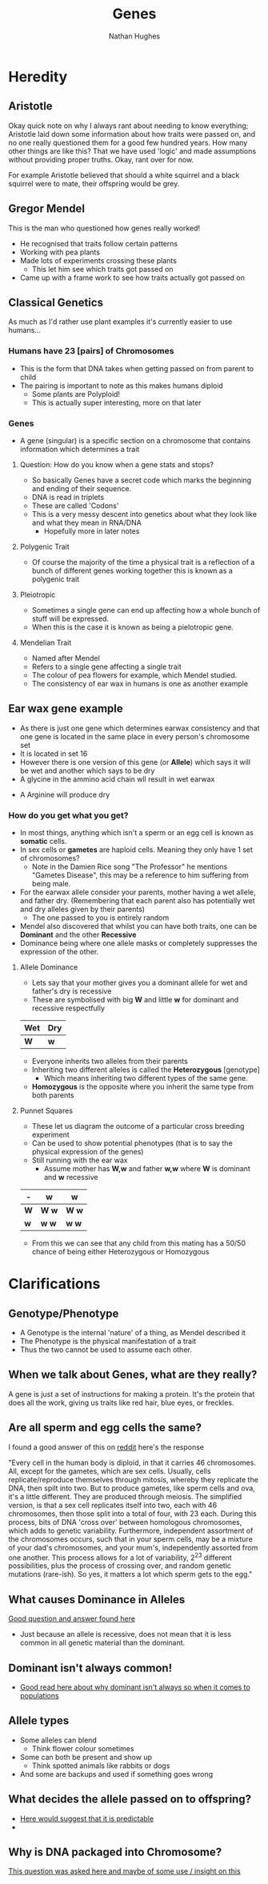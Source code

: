 
#+TITLE: Genes
#+OPTIONS: toc:nil 
#+AUTHOR: Nathan Hughes 

* Heredity

** Aristotle
Okay quick note on why I always rant about needing to know everything; Aristotle laid down some information 
about how traits were passed on, and no one really questioned them for a good few hundred years. How many other things
are like this? That we have used 'logic' and made assumptions without providing proper truths. Okay, rant over for now.

For example Aristotle believed that should a white squirrel and a black squirrel were to mate, their offspring would 
be grey. 

** Gregor Mendel 
[[./images/mendel.png]] 

This is the man who questioned how genes really worked! 

- He recognised that traits follow certain patterns 
- Working with pea plants 
- Made lots of experiments crossing these plants 
  - This let him see which traits got passed on 
- Came up with a frame work to see how traits actually got passed on 

** Classical Genetics 
As much as I'd rather use plant examples it's currently easier to use humans... 

*** Humans have 23 [pairs] of Chromosomes 
- This is the form that DNA takes when getting passed on from parent to child
- The pairing is important to note as this makes humans diploid
  - Some plants are Polyploid! 
  - This is actually super interesting, more on that later
[[./images/chromo.png]]

*** Genes 
- A gene (singular) is a specific section on a chromosome that contains information which determines a trait 

[[./images/genes.png]]

**** Question: How do you know when a gene stats and stops?
- So basically Genes have a secret code which marks the beginning and ending of their sequence. 
- DNA is read in triplets
- These are called 'Codons'
- This is a very messy descent into genetics about what they look like and what they mean in RNA/DNA
  - Hopefully more in later notes
 

**** Polygenic Trait
- Of course the majority of the time a physical trait is a reflection of a bunch of different genes working together
 this is known as a polygenic trait 

**** Pleiotropic 
- Sometimes a single gene can end up affecting how a whole bunch of stuff will be expressed. 
- When this is the case it is known as being a pielotropic gene.

**** Mendelian Trait 
- Named after Mendel 
- Refers to a single gene affecting a single trait 
- The colour of pea flowers for example, which Mendel studied. 
- The consistency of ear wax in humans is one as another example 

** Ear wax gene example 
[[./images/earwax.png]]

- As there is just one gene which determines earwax consistency and that one gene is located in the same place 
 in every person's chromosome set 
- It is located in set 16 
- However there is one version of this gene (or *Allele*) which says it will be wet and another which says to be dry
- A glycine in the ammino acid chain wll result in wet earwax
[[./images/glycineear.png]] 
- A Arginine will produce dry 
[[./images/arginineear.png]]

*** How do you get what you get? 
- In most things, anything which isn't a sperm or an egg cell is known as *somatic* cells. 
- In sex cells or *gametes* are haploid cells. Meaning they only have 1 set of chromosomes? 
  - Note in the Damien Rice song "The Professor" he mentions "Gametes Disease", this may be a reference to him suffering from being male.
- For the earwax allele consider your parents, mother having a wet allele, and father dry.
  (Remembering that each parent also has potentially wet and dry alleles given by their parents)
  - The one passed to you is entirely random
- Mendel also discovered that whilst you can have both traits, one can be *Dominant* and the other *Recessive*
- Dominance being where one allele masks or completely suppresses the expression of the other. 

**** Allele Dominance 
- Lets say that your mother gives you a dominant allele for wet and father's dry is recessive
- These are symbolised with big *W* and little *w* for dominant and recessive respectfully
|-----+-----|
| Wet | Dry |
|-----+-----|
| *W* | *w* |
|-----+-----| 
- Everyone inherits two alleles from their parents
- Inheriting two different alleles is called the *Heterozygous* [genotype] 
  - Which means inheriting two different types of the same gene. 
- *Homozygous* is the opposite where you inherit the same type from both parents

**** Punnet Squares 
- These let us diagram the outcome of a particular cross breeding experiment
- Can be used to show potential phenotypes (that is to say the physical expression of the genes) 
- Still running with the ear wax 
  - Assume mother has *W,w* and father *w,w* where *W* is dominant and *w* recessive
#+attr_latex: :environment longtable :align |l|c|c| 
|-----+---------+---------|
| -   | *w*     | *w*     |
|-----+---------+---------|
| *W* | *W* *w* | *W* *w* |
| *w* | *w* *w* | *w* *w* |
|-----+---------+---------|

- From this we can see that any child from this mating has a 50/50 chance of being either Heterozygous or Homozygous


* Clarifications

** Genotype/Phenotype 
- A Genotype is the internal 'nature' of a thing, as Mendel described it
- The Phenotype is the physical manifestation of a trait
- Thus the two cannot be used to assume each other. 

** When we talk about Genes, what are they really?
 A gene is just a set of instructions for making a protein. 
It's the protein that does all the work, giving us traits like red hair, blue eyes, or freckles.

** Are all sperm and egg cells the same?
I found a good answer of this on [[https://www.reddit.com/r/askscience/comments/1nklqa/does_it_really_matter_which_sperm_cell_reached/][reddit]] here's the response

"Every cell in the human body is diploid, in that it carries 46 chromosomes. All, except for the gametes, which are sex cells. Usually, cells replicate/reproduce themselves through mitosis, whereby they replicate the DNA, then spilt into two. But to produce gametes, like sperm cells and ova, it's a little different.
They are produced through meiosis. The simplified version, is that a sex cell replicates itself into two, each with 46 chromosomes, then those split into a total of four, with 23 each. During this process, bits of DNA 'cross over' between homologous chromosomes, which adds to genetic variability. Furthermore, independent assortment of the chromosomes occurs, such that in your sperm cells, may be a mixture of your dad's chromosomes, and your mum's, independently assorted from one another.
This process allows for a lot of variability, 2^{23} different possibilities, plus the process of crossing over, and random genetic mutations (rare-ish).
So yes, it matters a lot which sperm gets to the egg."

** What causes Dominance in Alleles
[[http://genetics.thetech.org/ask/ask227][Good question and answer found here]]

- Just because an allele is recessive, does not mean that it is less common in all genetic material than the 
 dominant. 

** Dominant isn't always common! 
- [[https://ww2.kqed.org/quest/2011/06/06/dominant-isn%25E2%2580%2599t-always-common/][Good read here about why dominant isn't always so when it comes to populations]]

** Allele types 
- Some alleles can blend
  - Think flower colour sometimes 
- Some can both be present and show up 
  - Think spotted animals like rabbits or dogs 
- And some are backups and used if something goes wrong

** What decides the allele passed on to offspring? 
- [[http://www.nature.com/scitable/topicpage/inheritance-of-traits-by-offspring-follows-predictable-6524925][Here would suggest that it is predictable]] 
- 

** Why is DNA packaged into Chromosome?
[[https://www.reddit.com/r/askscience/comments/5mfzz6/why_does_dna_pack_itself_into_chromosomes_for/][This question was asked here and maybe of some use / insight on this]]

